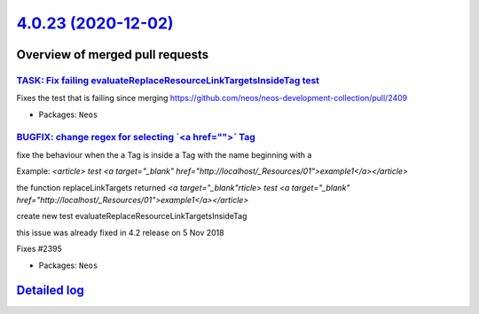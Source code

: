 `4.0.23 (2020-12-02) <https://github.com/neos/neos-development-collection/releases/tag/4.0.23>`_
================================================================================================

Overview of merged pull requests
~~~~~~~~~~~~~~~~~~~~~~~~~~~~~~~~

`TASK: Fix failing evaluateReplaceResourceLinkTargetsInsideTag test <https://github.com/neos/neos-development-collection/pull/2972>`_
-------------------------------------------------------------------------------------------------------------------------------------

Fixes the test that is failing since merging https://github.com/neos/neos-development-collection/pull/2409

* Packages: ``Neos``

`BUGFIX: change regex for selecting \`<a href="">\` Tag <https://github.com/neos/neos-development-collection/pull/2409>`_
-------------------------------------------------------------------------------------------------------------------------

fixe the behaviour when the a Tag is inside a Tag with the name beginning with a

Example: `<article> test <a target="_blank" href="http://localhost/_Resources/01">example1</a></article>`

the function replaceLinkTargets returned  `<a target="_blank"rticle> test <a target="_blank" href="http://localhost/_Resources/01">example1</a></article>`

create new test evaluateReplaceResourceLinkTargetsInsideTag

this issue was already fixed in 4.2 release on 5 Nov 2018

Fixes #2395

* Packages: ``Neos``

`Detailed log <https://github.com/neos/neos-development-collection/compare/4.0.22...4.0.23>`_
~~~~~~~~~~~~~~~~~~~~~~~~~~~~~~~~~~~~~~~~~~~~~~~~~~~~~~~~~~~~~~~~~~~~~~~~~~~~~~~~~~~~~~~~~~~~~
